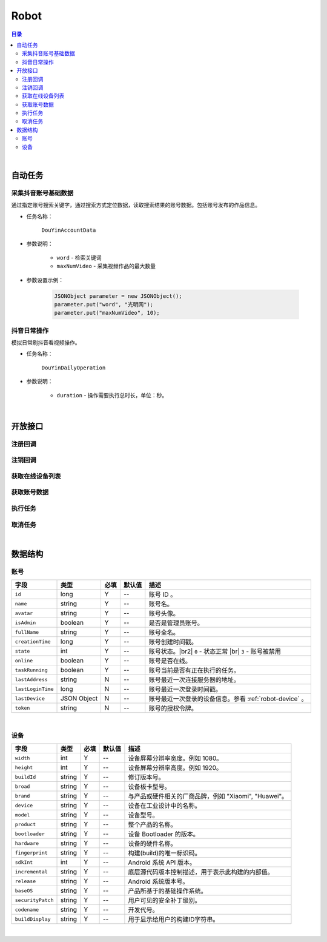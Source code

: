 ===============================
Robot
===============================

.. contents:: 目录

|


.. _robot-auto-task:

自动任务
===============================

采集抖音账号基础数据
-------------------------------

通过指定账号搜索关键字，通过搜索方式定位数据，读取搜索结果的账号数据。包括账号发布的作品信息。

* 任务名称：

    ``DouYinAccountData``


* 参数说明：

    - ``word`` - 检索关键词
    - ``maxNumVideo`` - 采集视频作品的最大数量


* 参数设置示例：

    .. code-block:: java

        JSONObject parameter = new JSONObject();
        parameter.put("word", "光明网");
        parameter.put("maxNumVideo", 10);


抖音日常操作
-------------------------------

模拟日常刷抖音看视频操作。

* 任务名称：

    ``DouYinDailyOperation``


* 参数说明：

    - ``duration`` - 操作需要执行总时长，单位：秒。


|


开放接口
===============================

注册回调
-------------------------------

.. http:post:: /robot/register/(code)

    注册事件回调的 URL 链接。

    :param code: 您申请的访问码。
    :type code: string

    :reqheader Content-Type: ``application/json``

    :<json string url: 回调的 URL 链接。

    :status 401: 访问码无效或者已过期。
    :status 403: 请求数据错误。


注销回调
-------------------------------

.. http:post:: /robot/deregister/(code)

    注销事件回调的 URL 链接。

    :param code: 您申请的访问码。
    :type code: string

    :reqheader Content-Type: ``application/json``

    :<json string url: 回调的 URL 链接。

    :status 401: 访问码无效或者已过期。
    :status 403: 请求数据错误。


获取在线设备列表
-------------------------------

.. http:get:: /robot/online/(code)

    获取当前在线的设备列表。

    :param code: 您申请的访问码。
    :type code: string

    :resheader Content-Type: ``application/json``

    :>json number total: 在线设备总数。
    :>json Array list: 设备账号数据列表，参看 `账号 <#robot-account>`_ 数据结构。

    :status 401: 访问码无效或者已过期。
    :status 400: 读取数据错误。


获取账号数据
-------------------------------

.. http:get:: /robot/account/(code)

    获取账号数据。

    :param code: 您申请的访问码。
    :type code: string

    :resheader Content-Type: ``application/json``

    :>json object -: 账号数据，参看 `账号 <#robot-account>`_ 数据结构。

    :status 401: 访问码无效或者已过期。
    :status 403: 参数错误或参数名错误。
    :status 400: 读取数据错误。


执行任务
-------------------------------

.. http:post:: /robot/perform/(code)

    执行指定任务。可执行任务参看 `自动任务 <#robot-auto-task>`_ 章节。

    :param code: 您申请的访问码。
    :type code: string

    :reqheader Content-Type: ``application/json``

    :<json string name: 任务名称。
    :<json object parameter: 任务参数。
    :<json number accountId: 执行任务的设备账号。

    :status 401: 访问码无效或者已过期。
    :status 403: 参数错误，请检测参数格式。
    :status 404: 交付任务到设备失败。
    :status 400: 任务执行失败。


取消任务
-------------------------------

.. http:post:: /robot/cancel/(code)

    取消正在执行的任务。

    :param code: 您申请的访问码。
    :type code: string

    :reqheader Content-Type: ``application/json``

    :<json number accountId: 执行任务的设备账号。
    :<json string name: 任务名称。

    :status 401: 访问码无效或者已过期。
    :status 403: 参数错误，请检测参数格式。
    :status 404: 取消任务时服务器出错。
    :status 400: 取消任务失败。


|


数据结构
===============================

.. _robot-account:

账号
-------------------------------

.. list-table:: 
    :header-rows: 1

    * - 字段
      - 类型
      - 必填
      - 默认值
      - 描述
    * - ``id``
      - long
      - Y
      - *--*
      - 账号 ID 。
    * - ``name``
      - string
      - Y
      - *--*
      - 账号名。
    * - ``avatar``
      - string
      - Y
      - *--*
      - 账号头像。
    * - ``isAdmin``
      - boolean
      - Y
      - *--*
      - 是否是管理员账号。
    * - ``fullName``
      - string
      - Y
      - *--*
      - 账号全名。
    * - ``creationTime``
      - long
      - Y
      - *--*
      - 账号创建时间戳。
    * - ``state``
      - int
      - Y
      - *--*
      - 账号状态。|br2|
        ``0`` - 状态正常 |br|
        ``3`` - 账号被禁用
    * - ``online``
      - boolean
      - Y
      - *--*
      - 账号是否在线。
    * - ``taskRunning``
      - boolean
      - Y
      - *--*
      - 账号当前是否有正在执行的任务。
    * - ``lastAddress``
      - string
      - N
      - *--*
      - 账号最近一次连接服务器的地址。
    * - ``lastLoginTime``
      - long
      - N
      - *--*
      - 账号最近一次登录时间戳。
    * - ``lastDevice``
      - JSON Object
      - N
      - *--*
      - 账号最近一次登录的设备信息。参看 :ref:`robot-device` 。
    * - ``token``
      - string
      - N
      - *--*
      - 账号的授权令牌。

|

.. _robot-device:

设备
-------------------------------

.. list-table:: 
    :header-rows: 1

    * - 字段
      - 类型
      - 必填
      - 默认值
      - 描述
    * - ``width``
      - int
      - Y
      - *--*
      - 设备屏幕分辨率宽度。例如 1080。
    * - ``height``
      - int
      - Y
      - *--*
      - 设备屏幕分辨率高度。例如 1920。
    * - ``buildId``
      - string
      - Y
      - *--*
      - 修订版本号。
    * - ``broad``
      - string
      - Y
      - *--*
      - 设备板卡型号。
    * - ``brand``
      - string
      - Y
      - *--*
      - 与产品或硬件相关的厂商品牌，例如 "Xiaomi", "Huawei"。
    * - ``device``
      - string
      - Y
      - *--*
      - 设备在工业设计中的名称。
    * - ``model``
      - string
      - Y
      - *--*
      - 设备型号。
    * - ``product``
      - string
      - Y
      - *--*
      - 整个产品的名称。
    * - ``bootloader``
      - string
      - Y
      - *--*
      - 设备 Bootloader 的版本。
    * - ``hardware``
      - string
      - Y
      - *--*
      - 设备的硬件名称。
    * - ``fingerprint``
      - string
      - Y
      - *--*
      - 构建(build)的唯一标识码。
    * - ``sdkInt``
      - int
      - Y
      - *--*
      - Android 系统 API 版本。
    * - ``incremental``
      - string
      - Y
      - *--*
      - 底层源代码版本控制描述，用于表示此构建的内部值。
    * - ``release``
      - string
      - Y
      - *--*
      - Android 系统版本号。
    * - ``baseOS``
      - string
      - Y
      - *--*
      - 产品所基于的基础操作系统。
    * - ``securityPatch``
      - string
      - Y
      - *--*
      - 用户可见的安全补丁级别。
    * - ``codename``
      - string
      - Y
      - *--*
      - 开发代号。
    * - ``buildDisplay``
      - string
      - Y
      - *--*
      - 用于显示给用户的构建ID字符串。


|

.. |br| raw:: html

    <br>

.. |br2| raw:: html

    <br><br>
